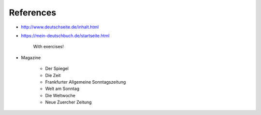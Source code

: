 References
==========

- `<http://www.deutschseite.de/inhalt.html>`_

- `<https://mein-deutschbuch.de/startseite.html>`_

    With exercises!

- Magazine

    - Der Spiegel
    - Die Zeit
    - Frankfurter Allgemeine Sonntagszeitung
    - Welt am Sonntag
    - Die Weltwoche
    - Neue Zuercher Zeitung 
